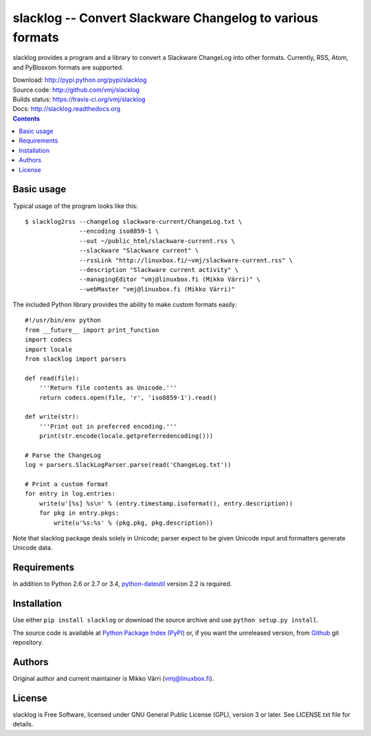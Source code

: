 slacklog -- Convert Slackware Changelog to various formats
**********************************************************

slacklog provides a program and a library to convert a Slackware
ChangeLog into other formats.  Currently, RSS, Atom, and PyBlosxom
formats are supported.

| Download: http://pypi.python.org/pypi/slacklog
| Source code: http://github.com/vmj/slacklog
| Builds status: https://travis-ci.org/vmj/slacklog
| Docs: http://slacklog.readthedocs.org

.. contents::


Basic usage
===========

Typical usage of the program looks like this::

    $ slacklog2rss --changelog slackware-current/ChangeLog.txt \
                   --encoding iso8859-1 \
                   --out ~/public_html/slackware-current.rss \
                   --slackware "Slackware current" \
                   --rssLink "http://linuxbox.fi/~vmj/slackware-current.rss" \
                   --description "Slackware current activity" \
                   --managingEditor "vmj@linuxbox.fi (Mikko Värri)" \
                   --webMaster "vmj@linuxbox.fi (Mikko Värri)"

The included Python library provides the ability to make custom
formats easily::

    #!/usr/bin/env python
    from __future__ import print_function
    import codecs
    import locale
    from slacklog import parsers

    def read(file):
        '''Return file contents as Unicode.'''
        return codecs.open(file, 'r', 'iso8859-1').read()

    def write(str):
        '''Print out in preferred encoding.'''
        print(str.encode(locale.getpreferredencoding()))

    # Parse the ChangeLog
    log = parsers.SlackLogParser.parse(read('ChangeLog.txt'))

    # Print a custom format
    for entry in log.entries:
        write(u'[%s] %s\n' % (entry.timestamp.isoformat(), entry.description))
        for pkg in entry.pkgs:
            write(u'%s:%s' % (pkg.pkg, pkg.description))

Note that slacklog package deals solely in Unicode; parser expect to
be given Unicode input and formatters generate Unicode data.


Requirements
============

In addition to Python 2.6 or 2.7 or 3.4, `python-dateutil
<http://pypi.python.org/pypi/python-dateutil>`_ version 2.2 is required.


Installation
============

Use either ``pip install slacklog`` or download the source archive and
use ``python setup.py install``.

The source code is available at `Python Package Index (PyPI)
<http://pypi.python.org/pypi/slacklog>`_ or, if you want the
unreleased version, from `Github <https://github.com/vmj/slacklog>`_
git repository.


Authors
=======

Original author and current maintainer is Mikko Värri
(vmj@linuxbox.fi).


License
=======

slacklog is Free Software, licensed under GNU General Public License
(GPL), version 3 or later.  See LICENSE.txt file for details.
